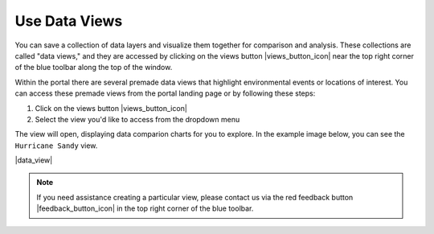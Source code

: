.. _use-data-views-how-to:

##############
Use Data Views
##############

You can save a collection of data layers and visualize them together for comparison and analysis. These collections are called "data views," and they are accessed by clicking on the views button |views_button_icon| near the top right corner of the blue toolbar along the top of the window.

Within the portal there are several premade data views that highlight environmental events or locations of interest. You can access these premade views from the portal landing page or by following these steps:

#. Click on the views button |views_button_icon|
#. Select the view you'd like to access from the dropdown menu

The  view will open, displaying data comparion charts for you to explore. In the example image below, you can see the ``Hurricane Sandy`` view.

|data_view|

.. note::
	If you need assistance creating a particular view, please contact us via the red feedback button |feedback_button_icon| in the top right corner of the blue toolbar.


.. Add Data Layers for Comparison
.. ==============================

.. What Different Data Layers Can Be Compared
.. ==========================================
.. e.g. physical model, biological

.. State Saving/Naming Data Views
.. ==============================

.. Customizing Data View Narratives
.. ================================

.. Share Data View
.. ===============

.. Download Data/Charts
.. ====================


